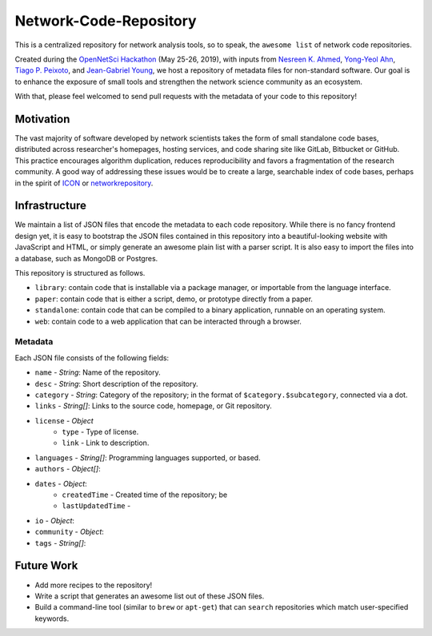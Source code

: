 Network-Code-Repository
=======================

This is a centralized repository for network analysis tools, so to speak,
the ``awesome list`` of network code repositories.

Created during the `OpenNetSci Hackathon <https://opennetsci.github.io/>`_ (May 25-26, 2019), with inputs from
`Nesreen K. Ahmed <http://nesreenahmed.com/>`_,
`Yong-Yeol Ahn <http://yongyeol.com/>`_,
`Tiago P. Peixoto <https://skewed.de/>`_, and
`Jean-Gabriel Young <https://www.jgyoung.ca/>`_,
we host a repository of metadata files for non-standard software.
Our goal is to enhance the exposure of small tools and strengthen the network science community as an ecosystem.

With that, please feel welcomed to send pull requests with the metadata of your code to this repository!

Motivation
----------
The vast majority of software developed by network scientists takes the form of small standalone code bases,
distributed across researcher's homepages, hosting services, and code sharing site like GitLab, Bitbucket or
GitHub. This practice encourages algorithm duplication, reduces reproducibility and favors a fragmentation of
the research community. A good way of addressing these issues would be to create a large, searchable index of
code bases, perhaps in the spirit of `ICON <https://icon.colorado.edu/>`_ or
`networkrepository <http://networkrepository.com/>`_.

Infrastructure
--------------
We maintain a list of JSON files that encode the metadata to each code repository.
While there is no fancy frontend design yet, it is easy to bootstrap the JSON files contained in this repository
into a beautiful-looking website with JavaScript and HTML, or simply generate an awesome plain list with a parser
script. It is also easy to import the files into a database, such as MongoDB or Postgres.

This repository is structured as follows.

* ``library``: contain code that is installable via a package manager, or importable from the language interface.
* ``paper``: contain code that is either a script, demo, or prototype directly from a paper.
* ``standalone``: contain code that can be compiled to a binary application, runnable on an operating system.
* ``web``: contain code to a web application that can be interacted through a browser.

Metadata
~~~~~~~~
Each JSON file consists of the following fields:

* ``name`` - `String`: Name of the repository.

* ``desc`` - `String`: Short description of the repository.

* ``category`` - `String`: Category of the repository; in the format of ``$category.$subcategory``, connected via a dot.

* ``links`` - `String[]`: Links to the source code, homepage, or Git repository.
* ``license`` - `Object`
   * ``type`` - Type of license.
   * ``link`` - Link to description.

* ``languages`` - `String[]`: Programming languages supported, or based.
* ``authors`` - `Object[]`:
* ``dates`` - `Object`:
   * ``createdTime`` - Created time of the repository; be
   * ``lastUpdatedTime`` -
* ``io`` - `Object`:
* ``community`` - `Object`:
* ``tags`` - `String[]`:


Future Work
-----------
* Add more recipes to the repository!
* Write a script that generates an awesome list out of these JSON files.
* Build a command-line tool (similar to ``brew`` or ``apt-get``) that can ``search``
  repositories which match user-specified keywords.
